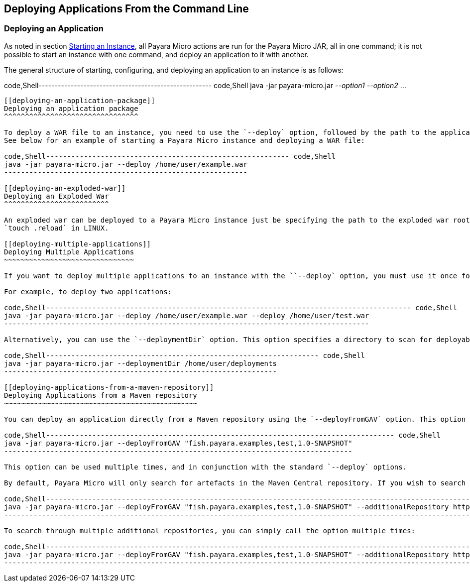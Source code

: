 [[deploying-applications-from-the-command-line]]
Deploying Applications From the Command Line
--------------------------------------------

[[deploying-an-application]]
Deploying an Application
~~~~~~~~~~~~~~~~~~~~~~~~

As noted in section link:../starting-instance.md#starting-an-instance-from-the-command-line[Starting an Instance], all Payara Micro actions are run for the Payara Micro JAR, all in one command; it is not possible to start an instance with one command, and deploy an application to it with another.

The general structure of starting, configuring, and deploying an application to an instance is as follows:

code,Shell------------------------------------------------------ code,Shell
java -jar payara-micro.jar _--option1_ _--option2_ ...
------------------------------------------------------

[[deploying-an-application-package]]
Deploying an application package
^^^^^^^^^^^^^^^^^^^^^^^^^^^^^^^^

To deploy a WAR file to an instance, you need to use the `--deploy` option, followed by the path to the application to deploy. +
See below for an example of starting a Payara Micro instance and deploying a WAR file:

code,Shell---------------------------------------------------------- code,Shell
java -jar payara-micro.jar --deploy /home/user/example.war
----------------------------------------------------------

[[deploying-an-exploded-war]]
Deploying an Exploded War
^^^^^^^^^^^^^^^^^^^^^^^^^

An exploded war can be deployed to a Payara Micro instance just be specifying the path to the exploded war root directory on the `--deploy` command line or via the api. The exploded war can be redeployed by creating a file .reload in the root directory of the explded war and updating its timestamp for example using +
`touch .reload` in LINUX.

[[deploying-multiple-applications]]
Deploying Multiple Applications
~~~~~~~~~~~~~~~~~~~~~~~~~~~~~~~

If you want to deploy multiple applications to an instance with the ``--deploy` option, you must use it once for each application to be deployed; it does not accept multiple paths.

For example, to deploy two applications:

code,Shell--------------------------------------------------------------------------------------- code,Shell
java -jar payara-micro.jar --deploy /home/user/example.war --deploy /home/user/test.war
---------------------------------------------------------------------------------------

Alternatively, you can use the `--deploymentDir` option. This option specifies a directory to scan for deployable archives, allowing you to store all of the applications you wish to be deployed in a directory, and have them be deployed automatically upon instance startup.

code,Shell----------------------------------------------------------------- code,Shell
java -jar payara-micro.jar --deploymentDir /home/user/deployments
-----------------------------------------------------------------

[[deploying-applications-from-a-maven-repository]]
Deploying Applications from a Maven repository
~~~~~~~~~~~~~~~~~~~~~~~~~~~~~~~~~~~~~~~~~~~~~~

You can deploy an application directly from a Maven repository using the `--deployFromGAV` option. This option accepts a comma separated string denoting a maven artefact's _groupId_, _artifactId_, and _version_ attributes.

code,Shell----------------------------------------------------------------------------------- code,Shell
java -jar payara-micro.jar --deployFromGAV "fish.payara.examples,test,1.0-SNAPSHOT"
-----------------------------------------------------------------------------------

This option can be used multiple times, and in conjunction with the standard `--deploy` options.

By default, Payara Micro will only search for artefacts in the Maven Central repository. If you wish to search additional repositories, you can add them to the list of repositories to search with the `--additionalRepository` option:

code,Shell---------------------------------------------------------------------------------------------------------------------------------------------------------------- code,Shell
java -jar payara-micro.jar --deployFromGAV "fish.payara.examples,test,1.0-SNAPSHOT" --additionalRepository https://maven.java.net/content/repositories/promoted/
----------------------------------------------------------------------------------------------------------------------------------------------------------------

To search through multiple additional repositories, you can simply call the option multiple times:

code,Shell---------------------------------------------------------------------------------------------------------------------------------------------------------------------------------------------------------------------------------------------------- code,Shell
java -jar payara-micro.jar --deployFromGAV "fish.payara.examples,test,1.0-SNAPSHOT" --additionalRepository https://maven.java.net/content/repositories/promoted/ --additionalRepository https://raw.github.com/payara/Payara_PatchedProjects/master/
----------------------------------------------------------------------------------------------------------------------------------------------------------------------------------------------------------------------------------------------------
